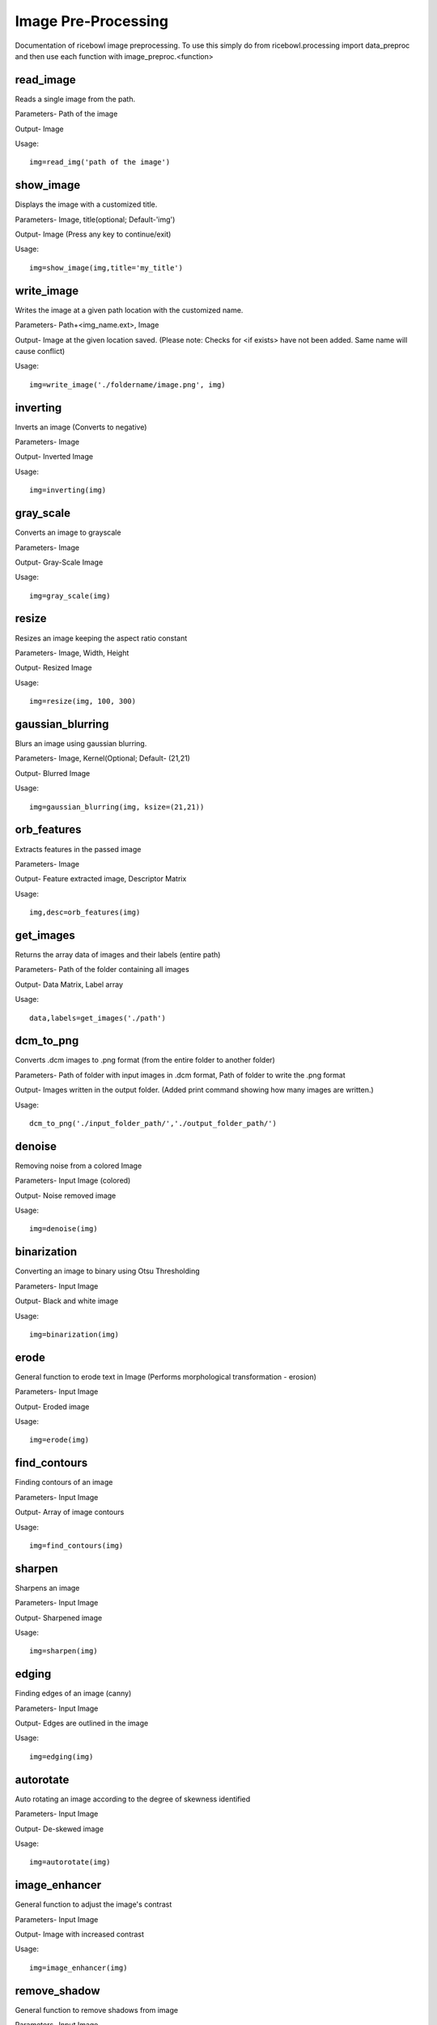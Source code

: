 Image Pre-Processing
====================
Documentation of ricebowl image preprocessing.
To use this simply do from ricebowl.processing import data_preproc and then use each function with image_preproc.<function>

read_image
^^^^^^^^^^
Reads a single image from the path.

Parameters- Path of the image

Output- Image

Usage::

    img=read_img('path of the image')


show_image
^^^^^^^^^^
Displays the image with a customized title.

Parameters- Image, title(optional; Default-'img')

Output- Image (Press any key to continue/exit)

Usage::

    img=show_image(img,title='my_title')



write_image
^^^^^^^^^^^
Writes the image at a given path location with the customized name.

Parameters- Path+<img_name.ext>, Image

Output- Image at the given location saved. (Please note: Checks for <if exists> have not been added. Same name will cause conflict)

Usage::

    img=write_image('./foldername/image.png', img)

 
inverting
^^^^^^^^^
Inverts an image (Converts to negative)

Parameters- Image

Output- Inverted Image

Usage::

    img=inverting(img)


gray_scale
^^^^^^^^^^
Converts an image to grayscale

Parameters- Image

Output- Gray-Scale Image

Usage::

    img=gray_scale(img)
 


resize
^^^^^^
Resizes an image keeping the aspect ratio constant

Parameters- Image, Width, Height

Output- Resized Image

Usage::

    img=resize(img, 100, 300)



gaussian_blurring
^^^^^^^^^^^^^^^^^
Blurs an image using gaussian blurring.

Parameters- Image, Kernel(Optional; Default- (21,21)

Output- Blurred Image

Usage::

    img=gaussian_blurring(img, ksize=(21,21))



orb_features
^^^^^^^^^^^^
Extracts features in the passed image

Parameters- Image

Output- Feature extracted image, Descriptor Matrix

Usage::

    img,desc=orb_features(img)



get_images
^^^^^^^^^^
Returns the array data of images and their labels (entire path)

Parameters- Path of the folder containing all images

Output- Data Matrix, Label array

Usage::

    data,labels=get_images('./path')



dcm_to_png
^^^^^^^^^^
Converts .dcm images to .png format (from the entire folder to another folder)

Parameters- Path of folder with input images in .dcm format, Path of folder to write the .png format

Output- Images written in the output folder. (Added print command showing how many images are written.)

Usage::

    dcm_to_png('./input_folder_path/','./output_folder_path/')

 

denoise
^^^^^^^
Removing noise from a colored Image

Parameters- Input Image (colored)

Output- Noise removed image

Usage::

    img=denoise(img)



binarization
^^^^^^^^^^^^
Converting an image to binary using Otsu Thresholding

Parameters- Input Image

Output- Black and white image

Usage::

    img=binarization(img)



erode
^^^^^
General function to erode text in Image (Performs morphological transformation - erosion)

Parameters- Input Image

Output- Eroded image

Usage::

    img=erode(img)



find_contours
^^^^^^^^^^^^^
Finding contours of an image

Parameters- Input Image

Output- Array of image contours

Usage::

    img=find_contours(img)



sharpen
^^^^^^^
Sharpens an image

Parameters- Input Image

Output- Sharpened image

Usage::

    img=sharpen(img)



edging
^^^^^^
Finding edges of an image (canny)

Parameters- Input Image

Output- Edges are outlined in the image

Usage::

    img=edging(img)



autorotate
^^^^^^^^^^
Auto rotating an image according to the degree of skewness identified

Parameters- Input Image

Output- De-skewed image

Usage::

    img=autorotate(img)



image_enhancer
^^^^^^^^^^^^^^
General function to adjust the image's contrast

Parameters- Input Image

Output- Image with increased contrast

Usage::

    img=image_enhancer(img)



remove_shadow
^^^^^^^^^^^^^
General function to remove shadows from image

Parameters- Input Image

Output- Image with shadows removed

Usage::

    img=remove_shadow(img)
